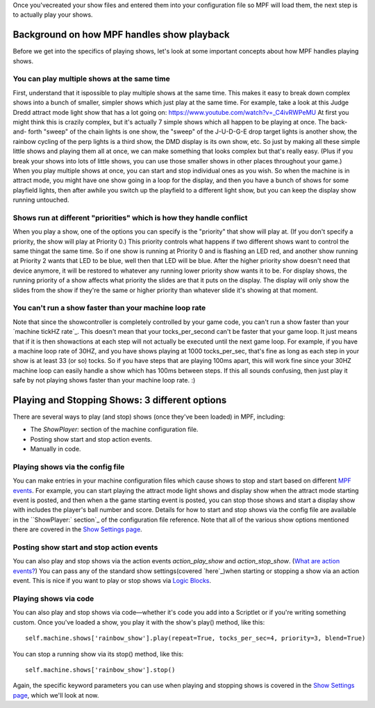
Once you'vecreated your show files and entered them into your
configuration file so MPF will load them, the next step is to actually
play your shows.



Background on how MPF handles show playback
-------------------------------------------

Before we get into the specifics of playing shows, let's look at some
important concepts about how MPF handles playing shows.



You can play multiple shows at the same time
~~~~~~~~~~~~~~~~~~~~~~~~~~~~~~~~~~~~~~~~~~~~

First, understand that it ispossible to play multiple shows at the
same time. This makes it easy to break down complex shows into a bunch
of smaller, simpler shows which just play at the same time. For
example, take a look at this Judge Dredd attract mode light show that
has a lot going on: https://www.youtube.com/watch?v=_C4ivRWPeMU At
first you might think this is crazily complex, but it's actually 7
simple shows which all happen to be playing at once. The back-and-
forth "sweep" of the chain lights is one show, the "sweep" of the
J-U-D-G-E drop target lights is another show, the rainbow cycling of
the perp lights is a third show, the DMD display is its own show, etc.
So just by making all these simple little shows and playing them all
at once, we can make something that looks complex but that's really
easy. (Plus if you break your shows into lots of little shows, you can
use those smaller shows in other places throughout your game.) When
you play multiple shows at once, you can start and stop individual
ones as you wish. So when the machine is in attract mode, you might
have one show going in a loop for the display, and then you have a
bunch of shows for some playfield lights, then after awhile you switch
up the playfield to a different light show, but you can keep the
display show running untouched.



Shows run at different "priorities" which is how they handle conflict
~~~~~~~~~~~~~~~~~~~~~~~~~~~~~~~~~~~~~~~~~~~~~~~~~~~~~~~~~~~~~~~~~~~~~

When you play a show, one of the options you can specify is the
"priority" that show will play at. (If you don't specify a priority,
the show will play at Priority 0.) This priority controls what happens
if two different shows want to control the same thingat the same time.
So if one show is running at Priority 0 and is flashing an LED red,
and another show running at Priority 2 wants that LED to be blue, well
then that LED will be blue. After the higher priority show doesn't
need that device anymore, it will be restored to whatever any running
lower priority show wants it to be. For display shows, the running
priority of a show affects what priority the slides are that it puts
on the display. The display will only show the slides from the show if
they're the same or higher priority than whatever slide it's showing
at that moment.



You can't run a show faster than your machine loop rate
~~~~~~~~~~~~~~~~~~~~~~~~~~~~~~~~~~~~~~~~~~~~~~~~~~~~~~~

Note that since the showcontroller is completely controlled by your
game code, you can't run a show faster than your `machine tickHZ
rate`_. This doesn't mean that your tocks_per_second can't be faster
that your game loop. It just means that if it is then showactions at
each step will not actually be executed until the next game loop. For
example, if you have a machine loop rate of 30HZ, and you have shows
playing at 1000 tocks_per_sec, that's fine as long as each step in
your show is at least 33 (or so) tocks. So if you have steps that are
playing 100ms apart, this will work fine since your 30HZ machine loop
can easily handle a show which has 100ms between steps. If this all
sounds confusing, then just play it safe by not playing shows faster
than your machine loop rate. :)



Playing and Stopping Shows: 3 different options
-----------------------------------------------

There are several ways to play (and stop) shows (once they've been
loaded) in MPF, including:


+ The `ShowPlayer:` section of the machine configuration file.
+ Posting show start and stop action events.
+ Manually in code.




Playing shows via the config file
~~~~~~~~~~~~~~~~~~~~~~~~~~~~~~~~~

You can make entries in your machine configuration files which cause
shows to stop and start based on different `MPF events`_. For example,
you can start playing the attract mode light shows and display show
when the attract mode starting event is posted, and then when a the
game starting event is posted, you can stop those shows and start a
display show with includes the player's ball number and score. Details
for how to start and stop shows via the config file are available in
the ``ShowPlayer:` section`_ of the configuration file reference. Note
that all of the various show options mentioned there are covered in
the `Show Settings page`_.



Posting show start and stop action events
~~~~~~~~~~~~~~~~~~~~~~~~~~~~~~~~~~~~~~~~~

You can also play and stop shows via the action events
`action_play_show` and `action_stop_show`. (`What are action
events?`_) You can pass any of the standard show settings(covered
`here`_)when starting or stopping a show via an action event. This is
nice if you want to play or stop shows via `Logic Blocks`_.



Playing shows via code
~~~~~~~~~~~~~~~~~~~~~~

You can also play and stop shows via code—whether it's code you add
into a Scriptlet or if you're writing something custom. Once you've
loaded a show, you play it with the show's play() method, like this:


::

    
    self.machine.shows['rainbow_show'].play(repeat=True, tocks_per_sec=4, priority=3, blend=True)


You can stop a running show via its stop() method, like this:


::

    
    self.machine.shows['rainbow_show'].stop()


Again, the specific keyword parameters you can use when playing and
stopping shows is covered in the `Show Settings page`_, which we'll
look at now.

.. _MPF events: https://missionpinball.com/docs/events/
.. _`ShowPlayer:` section: https://missionpinball.com/docs/configuration-file-reference/showplayer/
.. _What are action events?: https://missionpinball.com/docs/events/action-events/
.. _Show Settings page: https://missionpinball.com/docs/shows/show-settings/
.. _Logic Blocks: https://missionpinball.com/docs/game-logic-rules/logic-blocks/
.. _HZ rate: https://missionpinball.com/docs/mpf-core-architecture/system-modules/sytem-timing-timers/


